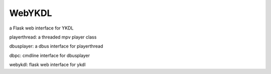 WebYKDL 
===============
a Flask web interface for YKDL

playerthread: a threaded mpv player class

dbusplayer: a dbus interface for playerthread

dbpc: cmdline interface for dbusplayer

webykdl: flask web interface for ykdl
